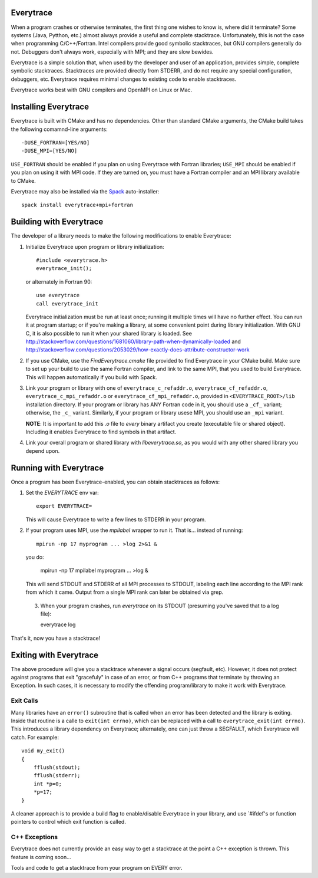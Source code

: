 Everytrace
===========

When a program crashes or otherwise terminates, the first thing one wishes to know is, where did it terminate?  Some systems (Java, Pytthon, etc.) almost always provide a useful and complete stacktrace.  Unfortunately, this is not the case when programming C/C++/Fortran.  Intel compilers provide good symbolic stacktraces, but GNU compilers generally do not.  Debuggers don't always work, especially with MPI; and they are slow bewides.

Everytrace is a simple solution that, when used by the developer and user of an application, provides simple, complete symbolic stacktraces.  Stacktraces are provided directly from STDERR, and do not require any special configuration, debuggers, etc.  Everytrace requires minimal changes to existing code to enable stacktraces.

Everytrace works best with GNU compilers and OpenMPI on Linux or Mac.

Installing Everytrace
=======================

Everytrace is built with CMake and has no dependencies.  Other than standard CMake arguments, the CMake build takes the following comamnd-line arguments::

      -DUSE_FORTRAN=[YES/NO]
      -DUSE_MPI=[YES/NO]

``USE_FORTRAN`` should be enabled if you plan on using Everytrace with Fortran libraries; ``USE_MPI`` should be enabled if you plan on using it with MPI code.  If they are turned on, you must have a Fortran compiler and an MPI library available to CMake.

Everytrace may also be installed via the Spack_ auto-installer::

    spack install everytrace+mpi+fortran

.. _Spack: http://github.com/llnl/spack

Building with Everytrace
==========================

The developer of a library needs to make the following modifications to enable Everytrace:

1. Initialize Everytrace upon program or library initialization::

    #include <everytrace.h>
    everytrace_init();
    
   or alternately in Fortran 90::
  
    use everytrace
    call everytrace_init
    
   Everytrace initialization must be run at least once; running it multiple times will have no further effect.  You can run it at program startup; or if you're making a library, at some convenient point during library initialization.  With GNU C, it is also possible to run it when your shared library is loaded.  See http://stackoverflow.com/questions/1681060/library-path-when-dynamically-loaded and http://stackoverflow.com/questions/2053029/how-exactly-does-attribute-constructor-work

2. If you use CMake, use the `FindEverytrace.cmake` file provided to find Everytrace in your CMake build.  Make sure to set up your build to use the same Fortran compiler, and link to the same MPI, that you used to build Everytrace.  This will happen automatically if you build with Spack.

3. Link your program or library with one of ``everytrace_c_refaddr.o``, ``everytrace_cf_refaddr.o``, ``everytrace_c_mpi_refaddr.o`` or ``everytrace_cf_mpi_refaddr.o``, provided in ``<EVERYTRACE_ROOT>/lib`` installation directory.  If your program or library has ANY Fortran code in it, you should use a ``_cf_`` variant; otherwise, the ``_c_`` variant.  Similarly, if your program or library usese MPI, you should use an ``_mpi`` variant.

   **NOTE**: It is important to add this `.o` file to *every* binary artifact you create (executable file or shared object).  Including it enables Everytrace to find symbols in that artifact.
  
4. Link your overall program or shared library with `libeverytrace.so`, as you would with any other shared library you depend upon.

Running with Everytrace
=========================

Once a program has been Everytrace-enabled, you can obtain stacktraces as follows:

1. Set the `EVERYTRACE` env var::
 
    export EVERYTRACE=

   This will cause Everytrace to write a few lines to STDERR in your program.

2. If your program uses MPI, use the `mpilabel` wrapper to run it.  That is... instead of running::

    mpirun -np 17 myprogram ... >log 2>&1 &
   
   you do:
   
    mpirun -np 17 mpilabel myprogram ... >log &

   This will send STDOUT and STDERR of all MPI processes to STDOUT, labeling each line according to the MPI rank from which it came.  Output from a single MPI rank can later be obtained via grep.

 3. When your program crashes, run `everytrace` on its STDOUT (presuming you've saved that to a log file)::
 
    everytrace log
    
That's it, now you have a stacktrace!

Exiting with Everytrace
=========================

The above procedure will give you a stacktrace whenever a signal occurs (segfault, etc).  However, it does not protect against programs that exit "gracefuly" in case of an error, or from C++ programs that terminate by throwing an Exception.  In such cases, it is necessary to modify the offending program/library to make it work with Everytrace.

Exit Calls
------------

Many libraries have an ``error()`` subroutine that is called when an error has been detected and the library is exiting.  Inside that routine is a calle to ``exit(int errno)``, which can be replaced with a call to ``everytrace_exit(int errno)``.  This introduces a library dependency on Everytrace; alternately, one can just throw a SEGFAULT, which Everytrace will catch.  For example::

    void my_exit()
    {
        fflush(stdout);
        fflush(stderr);
        int *p=0;
        *p=17;
    }

A cleaner approach is to provide a build flag to enable/disable Everytrace in your library, and use `#ifdef's or function pointers to control which exit function is called.

C++ Exceptions
----------------

Everytrace does not currently provide an easy way to get a stacktrace at the point a C++ exception is thrown.  This feature is coming soon...



Tools and code to get a stacktrace from your program on EVERY error.
